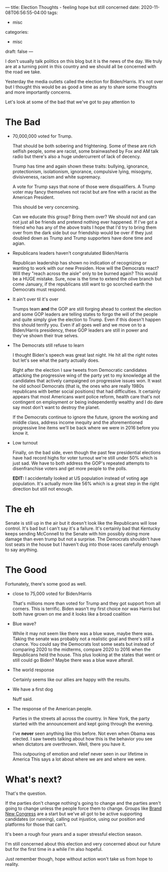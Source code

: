 ---
title: Election Thoughts - feeling hope but still concerned
date: 2020-11-08T06:56:55-04:00
tags: 
- misc
categories: 
- misc
draft: false
--- 

I don't usually talk  politics on this blog but it is the news of the
day. We truly are at a turning point in this country and we should all
be concerned with the road we take.

Yesterday the media outlets called the election for Biden/Harris. It's
not over but I thought this would be as good a time as any to share
some thoughts and more importantly concerns.

Let's look at some of the bad that we've got to pay attention to

* The Bad
- 70,000,000  voted for Trump.

  That should be both sobering and
  frightening. Some of these are rich selfish people, some are racist,
  some brainwashed by Fox and AM talk radio but there's also a huge
  undercurrent of lack of decency.  

  Trump has time and again shown these traits: bullying, ignorance,
  protectionism, isolationism, ignorance, compulsive lying, misogyny,
  divisiveness, racism and white supremacy.

  A vote for Trump says that none of those were disqualifiers. A Trump
  voter may fancy themselves not racist but are fine with a racist as
  the American President.

  This should be very concerning. 
 
  Can we educate this group? Bring them over? We should not and can
  not just all be friends and pretend nothing ever happened. If I've
  got a friend who has any of the above traits I hope that I'd try to
  bring them over from the dark side but our friendship would be over
  if they just doubled down as Trump and Trump supporters have done
  time and agian.
  
- Republicans leaders haven't congratulated Biden/Harris

  Republican leadership has shown no indication of recognizing or
  wanting to work with our new Presiden. How will the Democrats react?
  Will they "reach across the aisle" only to be burned again? This
  would be a HUGE mistake. Sure, now is the time to extend the olive
  branch but come January, if the republicans still want to go
  scorched earth the Democrats must respond. 

- It ain't over til it's over

  Trumps team *and* the GOP are still forging ahead to contest the
  election and some GOP leaders are telling states to forgo the will
  of the people and quite simply give the election to Trump. Even if
  this doesn't happen this should terrify you. Even if all goes well
  and we move on to a Biden/Harris presidency, these GOP leaders are
  still in power and they've shown their true selves.


- The Democrats still refuse to learn
  
  I thought Biden's speech was great last night. He hit all the right
  notes but let's see what the party actually does.

  Right after the election I saw tweets from Democratic candidates
  attacking the progressive wing of the party yet to my knowledge all
  the candidates that actively campaigned on progressive issues
  won. It wast he old school Democrats (that is, the ones who are
  really 1980s republicans with better social positions) that had
  difficulties. It certainly appears that most Americans want police
  reform, health care that's not contingent on employment or being
  independently wealthy and I do dare say most don't want to destroy
  the planet. 

  If the Democrats continue to ignore the future, ignore the working
  and middle class, address income inequity and the aforementioned
  progressive line items we'll be back where we were in 2016 before
  you know it.

- Low turnout

  Finally, on the bad side, even though the past few presidential
  elections have had record highs for voter turnout we're still under
  50% which is just sad. We have to both address the GOP's repeated
  attempts to disenfranchise voters and get more people to the polls.

  *EDIT:* I accidentally looked at US population instead of voting age
  population. It's actually more like 56% which is a great step
  in the right direction but still not enough.

* The eh

Senate is still up in the air but it doesn't look like the Republicans
will lose control. It's bad but I can't say it's a failure. It's
certainly bad that Kentucky keeps sending McConnell to the Senate with
him possibly doing more damage than even trump but not a surprise. The
Democrats shouldn't have lost seats in the house  but I haven't dug
into those races carefully enough to say anything.


* The Good

Fortunately, there's some good as well.

- close to 75,000 voted for Biden/Harris

  That's millions more than voted for Trump and they got support from
  all corners. This is terrific. Biden wasn't my first choice nor was
  Harris but both have grown on me and it looks like a broad coalition 

- Blue wave?

  While it may not seem like there was a blue wave, maybe there
  was. Taking the senate was probably not a realistic goal and there's
  still a chance. You could say the Democrats lost some seats but
  instead of comparing 2020 to the midterms, compare 2020 to 2016 when
  the Republicans held the house. This plus looking at the states that
  went or still could go Biden? Maybe there was a blue wave afterall.

- The world response

  Certainly seems like our allies are happy with the results.

- We have a first dog

  Nuff said.

- The response of the American people.

  Parties in the streets all across the country. In New York, the
  party started with the announcement and kept going through the
  evening. 

  I've *never* seen anything like this before. Not even when Obama was
  elected. I saw tweets talking about how this is the behavior you see
  when dictators are overthrown. Well, there you have it.

  This outpouring of emotion and relief never seen in our lifetime in
  America This says a lot about where we are and where we were.


* What's next?

That's the question. 

If the parties don't change nothing's going to change and the parties
aren't going to change unless the people force them to change. Groups
like [[https://brandnewcongress.org/][Brand New Congress]] are a start but we've all got to be active
supporting candidates (or running), calling out injustice, using our
position and platforms for those that can't.

It's been a rough four years and a super stressful election
season. 

I'm still concerned about this election and very concerned
about our future but for the first time in a while I'm also hopeful. 

Just remember though, hope without action won't take us from hope to
reality.

